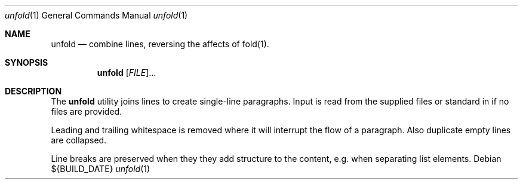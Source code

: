 .Dd ${BUILD_DATE}
.Dt unfold 1
.Os
.Sh NAME
.Nm unfold
.Nd combine lines, reversing the affects of fold(1).
.Sh SYNOPSIS
.Nm unfold
[\fI\,FILE\/\fR]...
.Sh DESCRIPTION
The
.Nm
utility joins lines to create single-line paragraphs. Input is read from the supplied files or standard in if no files are provided.
.Pp
Leading and trailing whitespace is removed where it will interrupt the flow of a paragraph. Also duplicate empty lines are collapsed.
.Pp
Line breaks are preserved when they they add structure to the content, e.g. when separating list elements.

